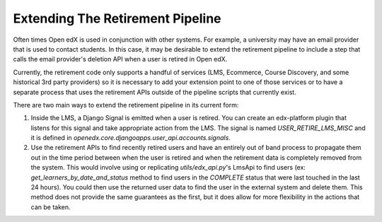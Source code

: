 .. _extending-retirement:

Extending The Retirement Pipeline
#################################

Often times Open edX is used in conjunction with other systems. For example, a university may have an email provider that is used to contact students. In this case, it may be desirable to extend the retirement pipeline to include a step that calls the email provider's deletion API when a user is retired in Open edX.

Currently, the retirement code only supports a handful of services (LMS, Ecommerce, Course Discovery, and some historical 3rd party providers) so it is necessary to add your extension point to one of those services or to have a separate process that uses the retirement APIs outside of the pipeline scripts that currently exist.

There are two main ways to extend the retirement pipeline in its current form:

#. Inside the LMS, a Django Signal is emitted when a user is retired. You can create an edx-platform plugin that listens for this signal and take appropriate action from the LMS. The signal is named `USER_RETIRE_LMS_MISC` and it is defined in `openedx.core.djangoapps.user_api.accounts.signals`.

#. Use the retirement APIs to find recently retired users and have an entirely out of band process to propagate them out in the time period between when the user is retired and when the retirement data is completely removed from the system. This would involve using or replicating `utils/edx_api.py`'s LmsApi to find users (ex: `get_learners_by_date_and_status` method to find users in the `COMPLETE` status that were last touched in the last 24 hours). You could then use the returned user data to find the user in the external system and delete them. This method does not provide the same guarantees as the first, but it does allow for more flexibility in the actions that can be taken.

